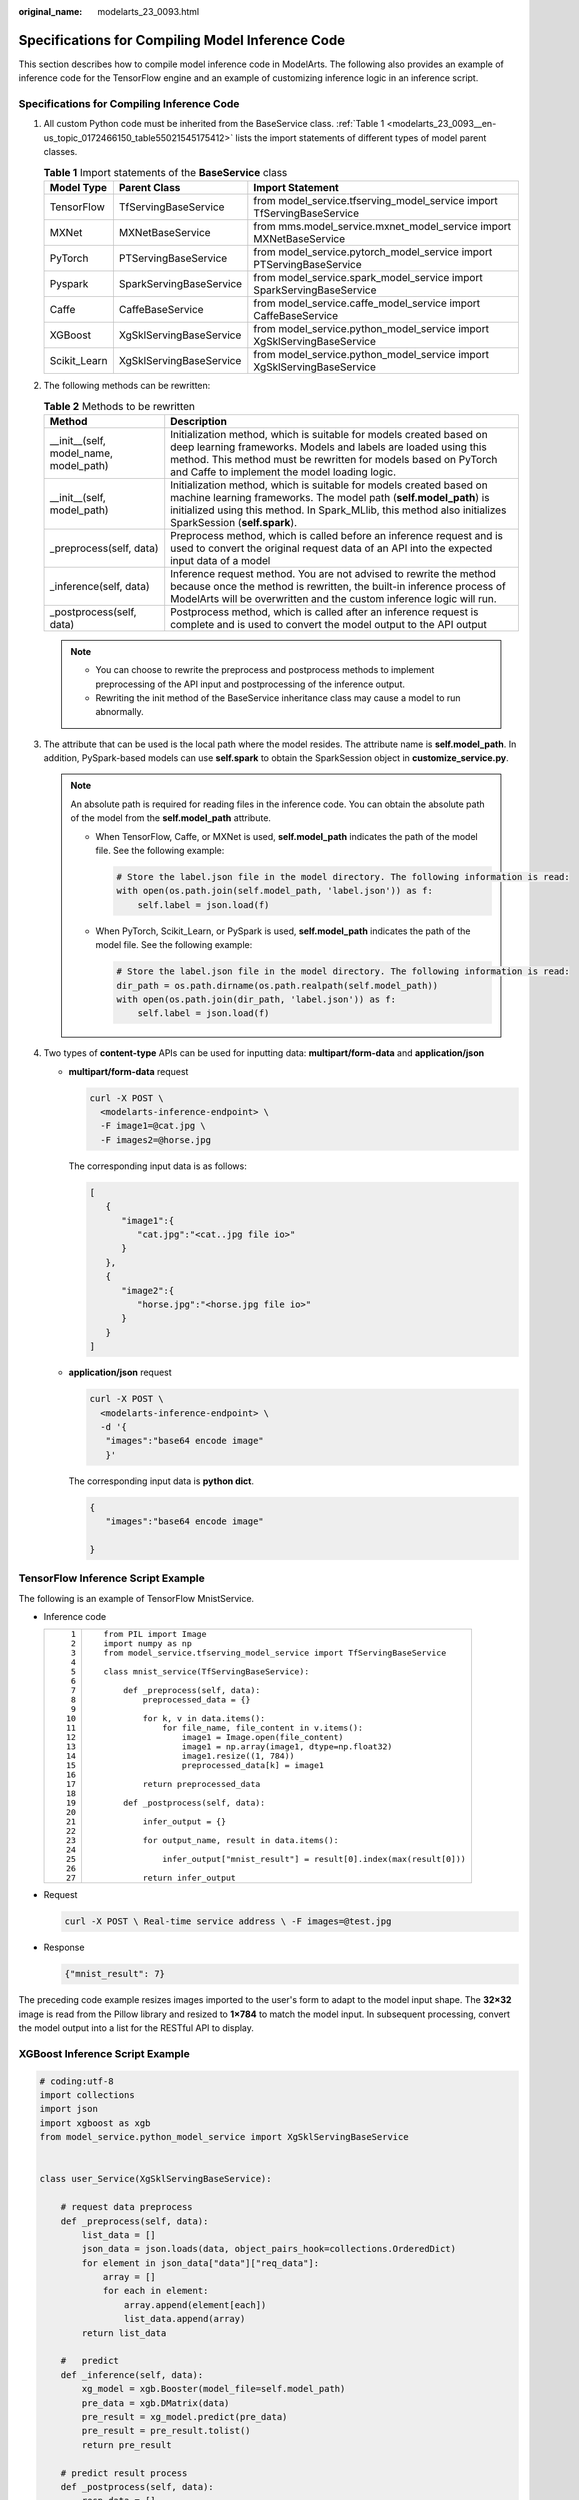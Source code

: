 :original_name: modelarts_23_0093.html

.. _modelarts_23_0093:

Specifications for Compiling Model Inference Code
=================================================

This section describes how to compile model inference code in ModelArts. The following also provides an example of inference code for the TensorFlow engine and an example of customizing inference logic in an inference script.

Specifications for Compiling Inference Code
-------------------------------------------

#. All custom Python code must be inherited from the BaseService class. :ref:`Table 1 <modelarts_23_0093__en-us_topic_0172466150_table55021545175412>` lists the import statements of different types of model parent classes.

   .. _modelarts_23_0093__en-us_topic_0172466150_table55021545175412:

   .. table:: **Table 1** Import statements of the **BaseService** class

      +--------------+-------------------------+------------------------------------------------------------------------+
      | Model Type   | Parent Class            | Import Statement                                                       |
      +==============+=========================+========================================================================+
      | TensorFlow   | TfServingBaseService    | from model_service.tfserving_model_service import TfServingBaseService |
      +--------------+-------------------------+------------------------------------------------------------------------+
      | MXNet        | MXNetBaseService        | from mms.model_service.mxnet_model_service import MXNetBaseService     |
      +--------------+-------------------------+------------------------------------------------------------------------+
      | PyTorch      | PTServingBaseService    | from model_service.pytorch_model_service import PTServingBaseService   |
      +--------------+-------------------------+------------------------------------------------------------------------+
      | Pyspark      | SparkServingBaseService | from model_service.spark_model_service import SparkServingBaseService  |
      +--------------+-------------------------+------------------------------------------------------------------------+
      | Caffe        | CaffeBaseService        | from model_service.caffe_model_service import CaffeBaseService         |
      +--------------+-------------------------+------------------------------------------------------------------------+
      | XGBoost      | XgSklServingBaseService | from model_service.python_model_service import XgSklServingBaseService |
      +--------------+-------------------------+------------------------------------------------------------------------+
      | Scikit_Learn | XgSklServingBaseService | from model_service.python_model_service import XgSklServingBaseService |
      +--------------+-------------------------+------------------------------------------------------------------------+

#. The following methods can be rewritten:

   .. table:: **Table 2** Methods to be rewritten

      +-----------------------------------------+----------------------------------------------------------------------------------------------------------------------------------------------------------------------------------------------------------------------------------------------------------+
      | Method                                  | Description                                                                                                                                                                                                                                              |
      +=========================================+==========================================================================================================================================================================================================================================================+
      | \__init__(self, model_name, model_path) | Initialization method, which is suitable for models created based on deep learning frameworks. Models and labels are loaded using this method. This method must be rewritten for models based on PyTorch and Caffe to implement the model loading logic. |
      +-----------------------------------------+----------------------------------------------------------------------------------------------------------------------------------------------------------------------------------------------------------------------------------------------------------+
      | \__init__(self, model_path)             | Initialization method, which is suitable for models created based on machine learning frameworks. The model path (**self.model_path**) is initialized using this method. In Spark_MLlib, this method also initializes SparkSession (**self.spark**).     |
      +-----------------------------------------+----------------------------------------------------------------------------------------------------------------------------------------------------------------------------------------------------------------------------------------------------------+
      | \_preprocess(self, data)                | Preprocess method, which is called before an inference request and is used to convert the original request data of an API into the expected input data of a model                                                                                        |
      +-----------------------------------------+----------------------------------------------------------------------------------------------------------------------------------------------------------------------------------------------------------------------------------------------------------+
      | \_inference(self, data)                 | Inference request method. You are not advised to rewrite the method because once the method is rewritten, the built-in inference process of ModelArts will be overwritten and the custom inference logic will run.                                       |
      +-----------------------------------------+----------------------------------------------------------------------------------------------------------------------------------------------------------------------------------------------------------------------------------------------------------+
      | \_postprocess(self, data)               | Postprocess method, which is called after an inference request is complete and is used to convert the model output to the API output                                                                                                                     |
      +-----------------------------------------+----------------------------------------------------------------------------------------------------------------------------------------------------------------------------------------------------------------------------------------------------------+

   .. note::

      -  You can choose to rewrite the preprocess and postprocess methods to implement preprocessing of the API input and postprocessing of the inference output.
      -  Rewriting the init method of the BaseService inheritance class may cause a model to run abnormally.

#. .. _modelarts_23_0093__en-us_topic_0172466150_li135956421288:

   The attribute that can be used is the local path where the model resides. The attribute name is **self.model_path**. In addition, PySpark-based models can use **self.spark** to obtain the SparkSession object in **customize_service.py**.

   .. note::

      An absolute path is required for reading files in the inference code. You can obtain the absolute path of the model from the **self.model_path** attribute.

      -  When TensorFlow, Caffe, or MXNet is used, **self.model_path** indicates the path of the model file. See the following example:

         .. code-block::

            # Store the label.json file in the model directory. The following information is read:
            with open(os.path.join(self.model_path, 'label.json')) as f:
                self.label = json.load(f)

      -  When PyTorch, Scikit_Learn, or PySpark is used, **self.model_path** indicates the path of the model file. See the following example:

         .. code-block::

            # Store the label.json file in the model directory. The following information is read:
            dir_path = os.path.dirname(os.path.realpath(self.model_path))
            with open(os.path.join(dir_path, 'label.json')) as f:
                self.label = json.load(f)

#. Two types of **content-type** APIs can be used for inputting data: **multipart/form-data** and **application/json**

   -  **multipart/form-data** request

      .. code-block::

         curl -X POST \
           <modelarts-inference-endpoint> \
           -F image1=@cat.jpg \
           -F images2=@horse.jpg

      The corresponding input data is as follows:

      .. code-block::

         [
            {
               "image1":{
                  "cat.jpg":"<cat..jpg file io>"
               }
            },
            {
               "image2":{
                  "horse.jpg":"<horse.jpg file io>"
               }
            }
         ]

   -  **application/json** request

      .. code-block::

          curl -X POST \
            <modelarts-inference-endpoint> \
            -d '{
             "images":"base64 encode image"
             }'

      The corresponding input data is **python dict**.

      .. code-block::

          {
             "images":"base64 encode image"

          }

TensorFlow Inference Script Example
-----------------------------------

The following is an example of TensorFlow MnistService.

-  Inference code

   +-----------------------------------+-------------------------------------------------------------------------------+
   | ::                                | ::                                                                            |
   |                                   |                                                                               |
   |     1                             |    from PIL import Image                                                      |
   |     2                             |    import numpy as np                                                         |
   |     3                             |    from model_service.tfserving_model_service import TfServingBaseService     |
   |     4                             |                                                                               |
   |     5                             |    class mnist_service(TfServingBaseService):                                 |
   |     6                             |                                                                               |
   |     7                             |        def _preprocess(self, data):                                           |
   |     8                             |            preprocessed_data = {}                                             |
   |     9                             |                                                                               |
   |    10                             |            for k, v in data.items():                                          |
   |    11                             |                for file_name, file_content in v.items():                      |
   |    12                             |                    image1 = Image.open(file_content)                          |
   |    13                             |                    image1 = np.array(image1, dtype=np.float32)                |
   |    14                             |                    image1.resize((1, 784))                                    |
   |    15                             |                    preprocessed_data[k] = image1                              |
   |    16                             |                                                                               |
   |    17                             |            return preprocessed_data                                           |
   |    18                             |                                                                               |
   |    19                             |        def _postprocess(self, data):                                          |
   |    20                             |                                                                               |
   |    21                             |            infer_output = {}                                                  |
   |    22                             |                                                                               |
   |    23                             |            for output_name, result in data.items():                           |
   |    24                             |                                                                               |
   |    25                             |                infer_output["mnist_result"] = result[0].index(max(result[0])) |
   |    26                             |                                                                               |
   |    27                             |            return infer_output                                                |
   +-----------------------------------+-------------------------------------------------------------------------------+

-  Request

   .. code-block::

      curl -X POST \ Real-time service address \ -F images=@test.jpg

-  Response

   .. code-block::

      {"mnist_result": 7}

The preceding code example resizes images imported to the user's form to adapt to the model input shape. The **32×32** image is read from the Pillow library and resized to **1×784** to match the model input. In subsequent processing, convert the model output into a list for the RESTful API to display.

XGBoost Inference Script Example
--------------------------------

.. code-block::

   # coding:utf-8
   import collections
   import json
   import xgboost as xgb
   from model_service.python_model_service import XgSklServingBaseService


   class user_Service(XgSklServingBaseService):

       # request data preprocess
       def _preprocess(self, data):
           list_data = []
           json_data = json.loads(data, object_pairs_hook=collections.OrderedDict)
           for element in json_data["data"]["req_data"]:
               array = []
               for each in element:
                   array.append(element[each])
                   list_data.append(array)
           return list_data

       #   predict
       def _inference(self, data):
           xg_model = xgb.Booster(model_file=self.model_path)
           pre_data = xgb.DMatrix(data)
           pre_result = xg_model.predict(pre_data)
           pre_result = pre_result.tolist()
           return pre_result

       # predict result process
       def _postprocess(self, data):
           resp_data = []
           for element in data:
               resp_data.append({"predict_result": element})
           return resp_data

Inference Script Example of the Custom Inference Logic
------------------------------------------------------

First, define a dependency package in the configuration file. For details, see :ref:`Example of a Model Configuration File Using a Custom Dependency Package <modelarts_23_0092__en-us_topic_0172466149_section119911955122011>`. Then, use the following code example to implement the loading and inference of the model in **saved_model** format.

+-----------------------------------+--------------------------------------------------------------------------------------------------------------------------+
| ::                                | ::                                                                                                                       |
|                                   |                                                                                                                          |
|      1                            |    # -*- coding: utf-8 -*-                                                                                               |
|      2                            |    import json                                                                                                           |
|      3                            |    import os                                                                                                             |
|      4                            |    import threading                                                                                                      |
|      5                            |                                                                                                                          |
|      6                            |    import numpy as np                                                                                                    |
|      7                            |    import tensorflow as tf                                                                                               |
|      8                            |    from PIL import Image                                                                                                 |
|      9                            |                                                                                                                          |
|     10                            |    from model_service.tfserving_model_service import TfServingBaseService                                                |
|     11                            |    import logging                                                                                                        |
|     12                            |                                                                                                                          |
|     13                            |    logger = logging.getLogger(__name__)                                                                                  |
|     14                            |                                                                                                                          |
|     15                            |                                                                                                                          |
|     16                            |    class MnistService(TfServingBaseService):                                                                             |
|     17                            |                                                                                                                          |
|     18                            |        def __init__(self, model_name, model_path):                                                                       |
|     19                            |            self.model_name = model_name                                                                                  |
|     20                            |            self.model_path = model_path                                                                                  |
|     21                            |            self.model_inputs = {}                                                                                        |
|     22                            |            self.model_outputs = {}                                                                                       |
|     23                            |                                                                                                                          |
|     24                            |           # The label file can be loaded here and used in the post-processing function.                                  |
|     25                            |            # Directories for storing the label.txt file on OBS and in the model package                                  |
|     26                            |                                                                                                                          |
|     27                            |            # with open(os.path.join(self.model_path, 'label.txt')) as f:                                                 |
|     28                            |            #     self.label = json.load(f)                                                                               |
|     29                            |                                                                                                                          |
|     30                            |            # Load the model in saved_model format in non-blocking mode to prevent blocking timeout.                      |
|     31                            |            thread = threading.Thread(target=self.get_tf_sess)                                                            |
|     32                            |            thread.start()                                                                                                |
|     33                            |                                                                                                                          |
|     34                            |        def get_tf_sess(self):                                                                                            |
|     35                            |            # Load the model in saved_model format.                                                                       |
|     36                            |                                                                                                                          |
|     37                            |           # The session will be reused. Do not use the with statement.                                                   |
|     38                            |            sess = tf.Session(graph=tf.Graph())                                                                           |
|     39                            |            meta_graph_def = tf.saved_model.loader.load(sess, [tf.saved_model.tag_constants.SERVING], self.model_path)    |
|     40                            |            signature_defs = meta_graph_def.signature_def                                                                 |
|     41                            |                                                                                                                          |
|     42                            |            self.sess = sess                                                                                              |
|     43                            |                                                                                                                          |
|     44                            |            signature = []                                                                                                |
|     45                            |                                                                                                                          |
|     46                            |            # only one signature allowed                                                                                  |
|     47                            |            for signature_def in signature_defs:                                                                          |
|     48                            |                signature.append(signature_def)                                                                           |
|     49                            |            if len(signature) == 1:                                                                                       |
|     50                            |                model_signature = signature[0]                                                                            |
|     51                            |            else:                                                                                                         |
|     52                            |                logger.warning("signatures more than one, use serving_default signature")                                 |
|     53                            |                model_signature = tf.saved_model.signature_constants.DEFAULT_SERVING_SIGNATURE_DEF_KEY                    |
|     54                            |                                                                                                                          |
|     55                            |            logger.info("model signature: %s", model_signature)                                                           |
|     56                            |                                                                                                                          |
|     57                            |            for signature_name in meta_graph_def.signature_def[model_signature].inputs:                                   |
|     58                            |                tensorinfo = meta_graph_def.signature_def[model_signature].inputs[signature_name]                         |
|     59                            |                name = tensorinfo.name                                                                                    |
|     60                            |                op = self.sess.graph.get_tensor_by_name(name)                                                             |
|     61                            |                self.model_inputs[signature_name] = op                                                                    |
|     62                            |                                                                                                                          |
|     63                            |            logger.info("model inputs: %s", self.model_inputs)                                                            |
|     64                            |                                                                                                                          |
|     65                            |            for signature_name in meta_graph_def.signature_def[model_signature].outputs:                                  |
|     66                            |                tensorinfo = meta_graph_def.signature_def[model_signature].outputs[signature_name]                        |
|     67                            |                name = tensorinfo.name                                                                                    |
|     68                            |                op = self.sess.graph.get_tensor_by_name(name)                                                             |
|     69                            |                                                                                                                          |
|     70                            |                self.model_outputs[signature_name] = op                                                                   |
|     71                            |                                                                                                                          |
|     72                            |            logger.info("model outputs: %s", self.model_outputs)                                                          |
|     73                            |                                                                                                                          |
|     74                            |        def _preprocess(self, data):                                                                                      |
|     75                            |            # Two request modes using HTTPS                                                                               |
|     76                            |            # 1. The request in form-data file format is as follows: data = {"Request key value":{"File name":<File io>}} |
|     77                            |           # 2. Request in JSON format is as follows: data = json.loads("JSON body transferred by the API")               |
|     78                            |            preprocessed_data = {}                                                                                        |
|     79                            |                                                                                                                          |
|     80                            |            for k, v in data.items():                                                                                     |
|     81                            |                for file_name, file_content in v.items():                                                                 |
|     82                            |                    image1 = Image.open(file_content)                                                                     |
|     83                            |                    image1 = np.array(image1, dtype=np.float32)                                                           |
|     84                            |                    image1.resize((1, 28, 28))                                                                            |
|     85                            |                    preprocessed_data[k] = image1                                                                         |
|     86                            |                                                                                                                          |
|     87                            |            return preprocessed_data                                                                                      |
|     88                            |                                                                                                                          |
|     89                            |        def _inference(self, data):                                                                                       |
|     90                            |                                                                                                                          |
|     91                            |            feed_dict = {}                                                                                                |
|     92                            |            for k, v in data.items():                                                                                     |
|     93                            |                if k not in self.model_inputs.keys():                                                                     |
|     94                            |                    logger.error("input key %s is not in model inputs %s", k, list(self.model_inputs.keys()))             |
|     95                            |                    raise Exception("input key %s is not in model inputs %s" % (k, list(self.model_inputs.keys())))       |
|     96                            |                feed_dict[self.model_inputs[k]] = v                                                                       |
|     97                            |                                                                                                                          |
|     98                            |            result = self.sess.run(self.model_outputs, feed_dict=feed_dict)                                               |
|     99                            |            logger.info('predict result : ' + str(result))                                                                |
|    100                            |                                                                                                                          |
|    101                            |            return result                                                                                                 |
|    102                            |                                                                                                                          |
|    103                            |        def _postprocess(self, data):                                                                                     |
|    104                            |            infer_output = {"mnist_result": []}                                                                           |
|    105                            |            for output_name, results in data.items():                                                                     |
|    106                            |                                                                                                                          |
|    107                            |                for result in results:                                                                                    |
|    108                            |                    infer_output["mnist_result"].append(np.argmax(result))                                                |
|    109                            |                                                                                                                          |
|    110                            |            return infer_output                                                                                           |
|    111                            |                                                                                                                          |
|    112                            |        def __del__(self):                                                                                                |
|    113                            |            self.sess.close()                                                                                             |
+-----------------------------------+--------------------------------------------------------------------------------------------------------------------------+
